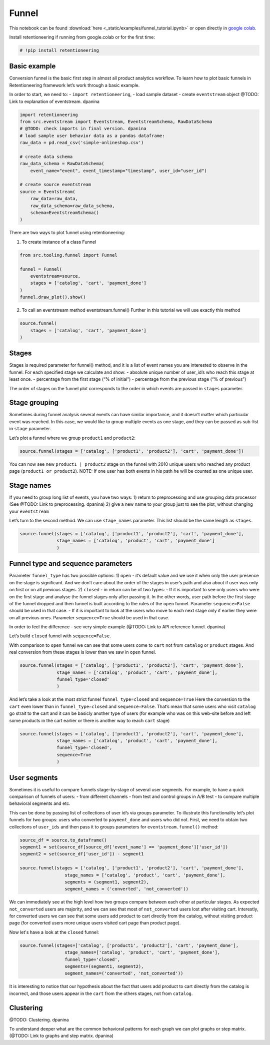 Funnel
=================

This notebook can be found :download:`here <_static/examples/funnel_tutorial.ipynb>`
or open directly in `google colab <https://colab.research.google.com/github/retentioneering/retentioneering-tools/blob/master/docs/source/_static/examples/funnel_tutorial.ipynb>`__.

Install retentioneering if running from google.colab or for the first
time:

.. code:: ipython3

    # !pip install retentioneering

Basic example
-------------
Conversion funnel is the basic first step in almost all product
analytics workflow. To learn how to plot basic funnels in
Retentioneering framework let’s work through a basic example.

In order to start, we need to: - ``import retentioneering``, - load
sample dataset - create ``eventstream`` object @TODO: Link to explanation of eventstream. dpanina

.. code:: ipython3

    import retentioneering
    from src.eventstream import Eventstream, EventstreamSchema, RawDataSchema
    # @TODO: check imports in final version. dpanina
    # load sample user behavior data as a pandas dataframe:
    raw_data = pd.read_csv('simple-onlineshop.csv')

    # create data schema
    raw_data_schema = RawDataSchema(
        event_name="event", event_timestamp="timestamp", user_id="user_id")

    # create source eventstream
    source = Eventstream(
        raw_data=raw_data,
        raw_data_schema=raw_data_schema,
        schema=EventstreamSchema()
    )

There are two ways to plot funnel using retentioneering:

1) To create instance of a class Funnel

.. code:: ipython3

    from src.tooling.funnel import Funnel

    funnel = Funnel(
        eventstream=source,
        stages = ['catalog', 'cart', 'payment_done']
    )
    funnel.draw_plot().show()


.. raw:: html


            <iframe
                width="700"
                height="400"
                src="_static/funnel/funnel_0.html"
                frameborder="0"
                align="left"
                allowfullscreen
            ></iframe>

2) To call an eventstream method eventstream.funnel() Further in this
   tutorial we will use exactly this method

.. code:: ipython3

    source.funnel(
        stages = ['catalog', 'cart', 'payment_done']
    )

.. raw:: html


            <iframe
                width="700"
                height="400"
                src="_static/funnel/funnel_1.html"
                frameborder="0"
                align="left"
                allowfullscreen
            ></iframe>



Stages
------

Stages is required parameter for funnel() method, and it is a list of
event names you are interested to observe in the funnel. For each
specified stage we calculate and show: - absolute unique number of
user_id’s who reach this stage at least once. - percentage from the
first stage (“% of initial”) - percentage from the previous stage (“% of
previous”)

The order of stages on the funnel plot corresponds to the order in which
events are passed in ``stages`` parameter.

Stage grouping
--------------

Sometimes during funnel analysis several events can have similar
importance, and it doesn’t matter which particular event was reached. In
this case, we would like to group multiple events as one stage, and they
can be passed as sub-list in ``stage`` parameter.

Let’s plot a funnel where we group ``product1`` and ``product2``:

.. code:: ipython3

    source.funnel(stages = ['catalog', ['product1', 'product2'], 'cart', 'payment_done'])

.. raw:: html


            <iframe
                width="700"
                height="400"
                src="_static/funnel/funnel_2.html"
                frameborder="0"
                align="left"
                allowfullscreen
            ></iframe>

You can now see new ``product1 | product2`` stage on the funnel with
2010 unique users who reached any product page
(``product1 or product2``). NOTE: If one user has both events in his
path he will be counted as one unique user.

Stage names
-----------

If you need to group long list of events, you have two ways:
1) return to preprocessing and use grouping data processor (See @TODO: Link to preprocessing. dpanina)
2) give a new name to your group just to see the plot,
without changing your ``eventstream``

Let’s turn to the second method. We can use ``stage_names`` parameter.
This list should be the same length as ``stages``.

.. code:: ipython3

    source.funnel(stages = ['catalog', ['product1', 'product2'], 'cart', 'payment_done'],
                  stage_names = ['catalog', 'product', 'cart', 'payment_done']
                  )


.. raw:: html


            <iframe
                width="700"
                height="400"
                src="_static/funnel/funnel_3.html"
                frameborder="0"
                align="left"
                allowfullscreen
            ></iframe>

Funnel type and sequence parameters
-----------------------------------

Parameter ``funnel_type`` has two possible options:
1) \ ``open``\  - it’s default value and we use it when only the user presence on the
stage is significant. And we don’t care about the order of the stages in
user’s path and also about if user was only on first or on all previous
stages.
2) \ ``closed``\  - in return can be of two types: - If it is
important to see only users who were on the first stage and analyse the
funnel stages only after passing it. In the other words, user path
before the first stage of the funnel dropped and then funnel is built
according to the rules of the ``open`` funnel. Parameter
``sequence=False`` should be used in that case. - If it is important to
look at the users who move to each next stage only if earlier they were
on all previous ones. Parameter ``sequence=True`` should be used in that
case.

In order to feel the difference - see very simple example (@TODO: Link to API reference funnel. dpanina)

Let’s build ``closed`` funnel with ``sequence=False``.

With comparison to ``open`` funnel we can see that some users come to
``cart`` not from ``catalog`` or ``product`` stages. And real conversion
from these stages is lower than we saw in ``open`` funnel.

.. code:: ipython3

    source.funnel(stages = ['catalog', ['product1', 'product2'], 'cart', 'payment_done'],
                  stage_names = ['catalog', 'product', 'cart', 'payment_done'],
                  funnel_type='closed'
                  )

.. raw:: html


            <iframe
                width="700"
                height="400"
                src="_static/funnel/funnel_4.html"
                frameborder="0"
                align="left"
                allowfullscreen
            ></iframe>

And let’s take a look at the most strict funnel ``funnel_type=closed``
and ``sequence=True`` Here the conversion to the ``cart`` even lower
than in ``funnel_type=closed`` and ``sequence=False``. That’s mean that
some users who visit ``catalog`` go strait to the cart and it can be
basicly another type of users (for example who was on this web-site
before and left some products in the cart earlier or there is another
way to reach ``cart`` stage)

.. code:: ipython3

    source.funnel(stages = ['catalog', ['product1', 'product2'], 'cart', 'payment_done'],
                  stage_names = ['catalog', 'product', 'cart', 'payment_done'],
                  funnel_type='closed',
                  sequence=True
                  )

.. raw:: html


            <iframe
                width="700"
                height="400"
                src="_static/funnel/funnel_5.html"
                frameborder="0"
                align="left"
                allowfullscreen
            ></iframe>


User segments
-------------

Sometimes it is useful to compare funnels stage-by-stage of several user
segments. For example, to have a quick comparison of funnels of users: -
from different channels - from test and control groups in A/B test - to
compare multiple behavioral segments and etc.

This can be done by passing list of collections of user id’s via groups
parameter. To illustrate this functionality let’s plot funnels for two
groups: users who converted to ``payment_done`` and users who did not.
First, we need to obtain two collections of ``user_ids`` and then pass
it to groups parameters for ``eventstream.funnel()`` method:

.. code:: ipython3

    source_df = source.to_dataframe()
    segment1 = set(source_df[source_df['event_name'] == 'payment_done']['user_id'])
    segment2 = set(source_df['user_id']) - segment1

    source.funnel(stages = ['catalog', ['product1', 'product2'], 'cart', 'payment_done'],
                     stage_names = ['catalog', 'product', 'cart', 'payment_done'],
                     segments = (segment1, segment2),
                     segment_names = ('converted', 'not_converted'))

.. raw:: html


            <iframe
                width="700"
                height="400"
                src="_static/funnel/funnel_6.html"
                frameborder="0"
                align="left"
                allowfullscreen
            ></iframe>

We can immediately see at the high level how two groups compare between
each other at particular stages. As expected ``not_converted`` users are
majority, and we can see that most of ``not_converted`` users lost after
visiting cart. Interestly, for converted users we can see that some
users add product to cart directly from the catalog, without visiting
product page (for converted users more unique users visited cart page
than product page).

Now let's have a look at the ``closed`` funnel:

.. code:: ipython3

    source.funnel(stages=['catalog', ['product1', 'product2'], 'cart', 'payment_done'],
                     stage_names=['catalog', 'product', 'cart', 'payment_done'],
                     funnel_type='closed',
                     segments=(segment1, segment2),
                     segment_names=('converted', 'not_converted'))

.. raw:: html


            <iframe
                width="700"
                height="400"
                src="_static/funnel/funnel_7.html"
                frameborder="0"
                align="left"
                allowfullscreen
            ></iframe>

It is interesting to notice that our hypothesis about the fact that
users add product to cart directly from the catalog is incorrect, and
those users appear in the ``cart`` from the others stages, not from
``catalog``.

Clustering
------------

@TODO: Clustering. dpanina

To understand deeper what are the common behavioral patterns for each
graph we can plot graphs or step matrix. (@TODO: Link to graphs and step matrix. dpanina)
